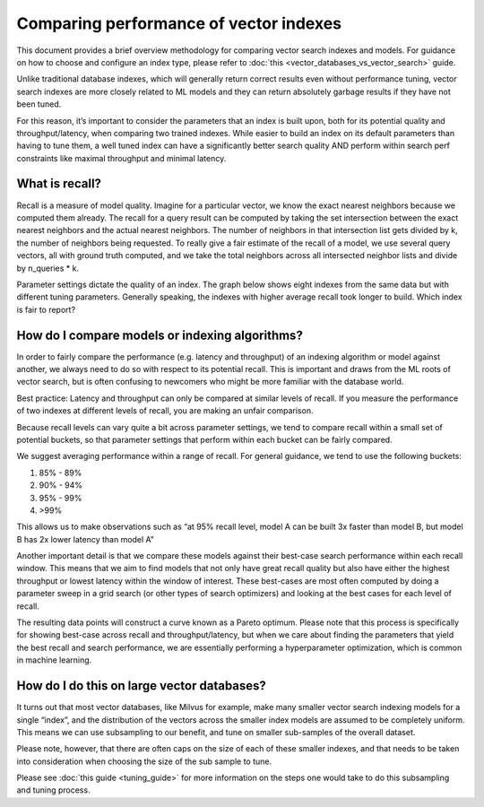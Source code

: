 .. _comparing_indexes:

~~~~~~~~~~~~~~~~~~~~~~~~~~~~~~~~~~~~~~~
Comparing performance of vector indexes
~~~~~~~~~~~~~~~~~~~~~~~~~~~~~~~~~~~~~~~

This document provides a brief overview methodology for comparing vector search indexes and models. For guidance on how to choose and configure an index type, please refer to :doc:`this <vector_databases_vs_vector_search>` guide.

Unlike traditional database indexes, which will generally return correct results even without performance tuning, vector search indexes are more closely related to ML models and they can return absolutely garbage results if they have not been tuned.

For this reason, it’s important to consider the parameters that an index is built upon, both for its potential quality and throughput/latency, when comparing two trained indexes. While easier to build an index on its default parameters than having to tune them, a well tuned index can have a significantly better search quality AND perform within search perf constraints like maximal throughput and minimal latency.


What is recall?
===============

Recall is a measure of model quality. Imagine for a particular vector, we know the exact nearest neighbors because we computed them already. The recall for a query result can be computed by taking the set intersection between the exact nearest neighbors and the actual nearest neighbors. The number of neighbors in that intersection list gets divided by k, the number of neighbors being requested. To really give a fair estimate of the recall of a model, we use several query vectors, all with ground truth computed, and we take the total neighbors across all intersected neighbor lists and divide by n_queries * k.

Parameter settings dictate the quality of an index. The graph below shows eight indexes from the same data but with different tuning parameters. Generally speaking, the indexes with higher average recall took longer to build. Which index is fair to report?

.. image:: images/index_recalls.png


How do I compare models or indexing algorithms?
===============================================

In order to fairly compare the performance (e.g. latency and throughput) of an indexing algorithm or model against another, we always need to do so with respect to its potential recall. This is important and draws from the ML roots of vector search, but is often confusing to newcomers who might be more familiar with the database world.

Best practice: Latency and throughput can only be compared at similar levels of recall. If you measure the performance of two indexes at different levels of recall, you are making an unfair comparison.

Because recall levels can vary quite a bit across parameter settings, we tend to compare recall within a small set of potential buckets, so that parameter settings that perform within each bucket can be fairly compared.

We suggest averaging performance within a range of recall. For general guidance, we tend to use the following buckets:

#. 85% - 89%
#. 90% - 94%
#. 95% - 99%
#. >99%

.. image:: images/recall_buckets.png


This allows us to make observations such as “at 95% recall level, model A can be built 3x faster than model B, but model B has 2x lower latency than model A”

.. image:: images/build_benchmarks.png


Another important detail is that we compare these models against their best-case search performance within each recall window. This means that we aim to find models that not only have great recall quality but also have either the highest throughput or lowest latency within the window of interest. These best-cases are most often computed by doing a parameter sweep in a grid search (or other types of search optimizers) and looking at the best cases for each level of recall.

The resulting data points will construct a curve known as a Pareto optimum. Please note that this process is specifically for showing best-case across recall and throughput/latency, but when we care about finding the parameters that yield the best recall and search performance, we are essentially performing a  hyperparameter optimization, which is common in machine learning.


How do I do this on large vector databases?
===========================================

It turns out that most vector databases, like Milvus for example, make many smaller vector search indexing models for a single “index”, and the distribution of the vectors across the smaller index models are assumed to be completely uniform. This means we can use subsampling to our benefit, and tune on smaller sub-samples of the overall dataset.

Please note, however, that there are often caps on the size of each of these smaller indexes, and that needs to be taken into consideration when choosing the size of the sub sample to tune.

Please see :doc:`this guide <tuning_guide>` for more information on the steps one would take to do this subsampling and tuning process.
